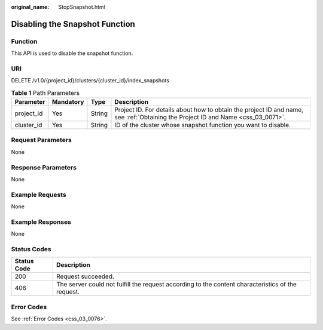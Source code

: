 :original_name: StopSnapshot.html

.. _StopSnapshot:

Disabling the Snapshot Function
===============================

Function
--------

This API is used to disable the snapshot function.

URI
---

DELETE /v1.0/{project_id}/clusters/{cluster_id}/index_snapshots

.. table:: **Table 1** Path Parameters

   +------------+-----------+--------+----------------------------------------------------------------------------------------------------------------------------------+
   | Parameter  | Mandatory | Type   | Description                                                                                                                      |
   +============+===========+========+==================================================================================================================================+
   | project_id | Yes       | String | Project ID. For details about how to obtain the project ID and name, see :ref:`Obtaining the Project ID and Name <css_03_0071>`. |
   +------------+-----------+--------+----------------------------------------------------------------------------------------------------------------------------------+
   | cluster_id | Yes       | String | ID of the cluster whose snapshot function you want to disable.                                                                   |
   +------------+-----------+--------+----------------------------------------------------------------------------------------------------------------------------------+

Request Parameters
------------------

None

Response Parameters
-------------------

None

Example Requests
----------------

None

Example Responses
-----------------

None

Status Codes
------------

+-------------+---------------------------------------------------------------------------------------------------+
| Status Code | Description                                                                                       |
+=============+===================================================================================================+
| 200         | Request succeeded.                                                                                |
+-------------+---------------------------------------------------------------------------------------------------+
| 406         | The server could not fulfill the request according to the content characteristics of the request. |
+-------------+---------------------------------------------------------------------------------------------------+

Error Codes
-----------

See :ref:`Error Codes <css_03_0076>`.
